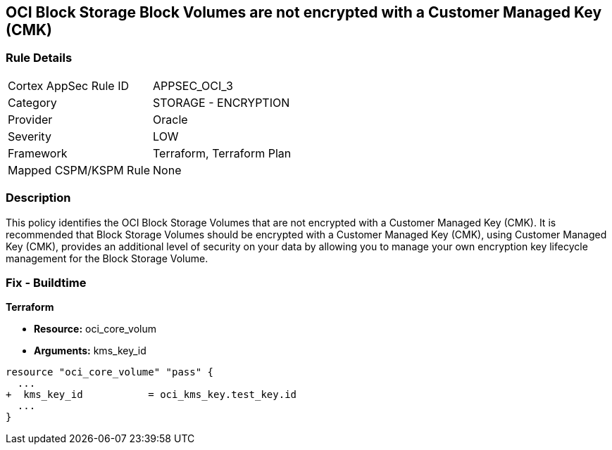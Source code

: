 == OCI Block Storage Block Volumes are not encrypted with a Customer Managed Key (CMK)


=== Rule Details

[cols="1,2"]
|===
|Cortex AppSec Rule ID |APPSEC_OCI_3
|Category |STORAGE - ENCRYPTION
|Provider |Oracle
|Severity |LOW
|Framework |Terraform, Terraform Plan
|Mapped CSPM/KSPM Rule |None
|===


=== Description 


This policy identifies the OCI Block Storage Volumes that are not encrypted with a Customer Managed Key (CMK).
It is recommended that Block Storage Volumes should be encrypted with a Customer Managed Key (CMK), using  Customer Managed Key (CMK), provides an additional level of security on your data by allowing you to manage your own encryption key lifecycle management for the Block Storage Volume.

////
=== Fix - Runtime


* OCI Console* 



. Login to the OCI Console

. Type the resource reported in the alert into the Search box at the top of the Console.

. Click the resource reported in the alert from the Resources submenu

. Click Assign next to Encryption Key: Oracle managed key.

. Select a Vault from the appropriate compartment

. Select a Master Encryption Key

. Click Assign
////

=== Fix - Buildtime


*Terraform* 


* *Resource:* oci_core_volum
* *Arguments:* kms_key_id


[source,go]
----
resource "oci_core_volume" "pass" {
  ...
+  kms_key_id           = oci_kms_key.test_key.id
  ...
}
----

